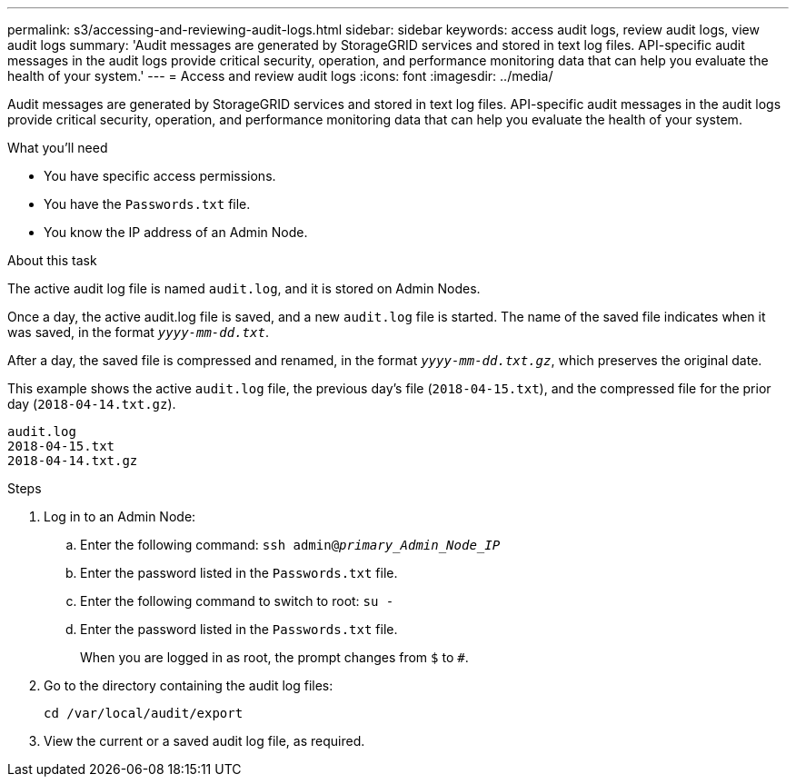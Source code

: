 ---
permalink: s3/accessing-and-reviewing-audit-logs.html
sidebar: sidebar
keywords: access audit logs, review audit logs, view audit logs
summary: 'Audit messages are generated by StorageGRID services and stored in text log files. API-specific audit messages in the audit logs provide critical security, operation, and performance monitoring data that can help you evaluate the health of your system.'
---
= Access and review audit logs
:icons: font
:imagesdir: ../media/

[.lead]
Audit messages are generated by StorageGRID services and stored in text log files. API-specific audit messages in the audit logs provide critical security, operation, and performance monitoring data that can help you evaluate the health of your system.

.What you'll need
* You have specific access permissions.
* You have the `Passwords.txt` file.
* You know the IP address of an Admin Node.

.About this task
The active audit log file is named `audit.log`, and it is stored on Admin Nodes.

Once a day, the active audit.log file is saved, and a new `audit.log` file is started. The name of the saved file indicates when it was saved, in the format `_yyyy-mm-dd.txt_`.

After a day, the saved file is compressed and renamed, in the format `_yyyy-mm-dd.txt.gz_`, which preserves the original date.

This example shows the active `audit.log` file, the previous day's file (`2018-04-15.txt`), and the compressed file for the prior day (`2018-04-14.txt.gz`).

----
audit.log
2018-04-15.txt
2018-04-14.txt.gz
----
.Steps
. Log in to an Admin Node:
.. Enter the following command: `ssh admin@_primary_Admin_Node_IP_`
.. Enter the password listed in the `Passwords.txt` file.
.. Enter the following command to switch to root: `su -`
.. Enter the password listed in the `Passwords.txt` file.
+
When you are logged in as root, the prompt changes from `$` to `#`.

. Go to the directory containing the audit log files: 
+
`cd /var/local/audit/export`


. View the current or a saved audit log file, as required.
